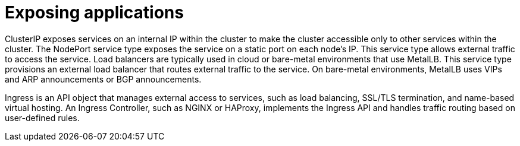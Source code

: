 // Module included in the following assemblies:
//
// * networking/understanding-networking.adoc

:_mod-docs-content-type: CONCEPT
[id="nw-understanding-networking-exposing-applications_{context}"]
= Exposing applications

ClusterIP exposes services on an internal IP within the cluster to make the cluster accessible only to other services within the cluster. The NodePort service type exposes the service on a static port on each node's IP. This service type allows external traffic to access the service. Load balancers are typically used in cloud or bare-metal environments that use MetalLB. This service type provisions an external load balancer that routes external traffic to the service. On bare-metal environments, MetalLB uses VIPs and ARP announcements or BGP announcements.

Ingress is an API object that manages external access to services, such as load balancing, SSL/TLS termination, and name-based virtual hosting. An Ingress Controller, such as NGINX or HAProxy, implements the Ingress API and handles traffic routing based on user-defined rules.
